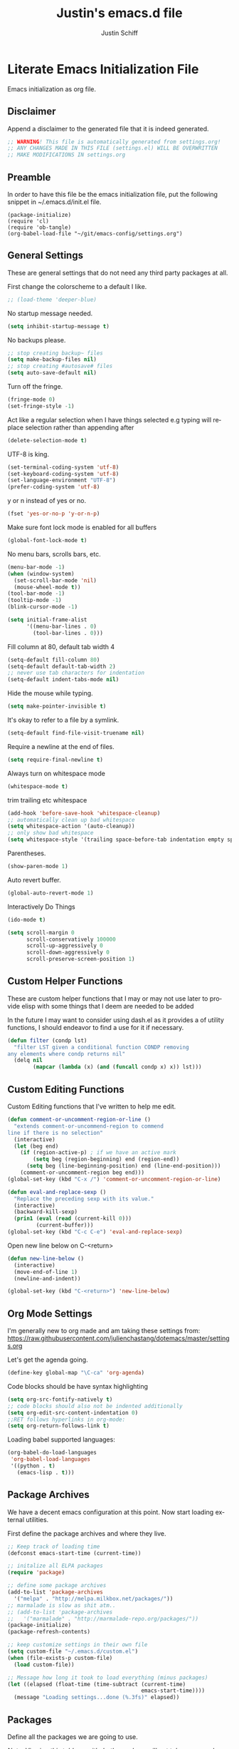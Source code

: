#+TITLE:    Justin's emacs.d file
#+AUTHOR:   Justin Schiff
#+EMAIL:    AmbientRevolution@gmail.com
#+LANGUAGE: en

* Literate Emacs Initialization File

Emacs initialization as org file.

** Disclaimer

Append a disclaimer to the generated file that it is indeed generated.

#+BEGIN_SRC emacs-lisp
;; WARNING! This file is automatically generated from settings.org!
;; ANY CHANGES MADE IN THIS FILE (settings.el) WILL BE OVERWRITTEN
;; MAKE MODIFICATIONS IN settings.org
#+END_SRC

** Preamble

In order to have this file be the emacs initialization file, put the following
snippet in ~/.emacs.d/init.el file.

#+BEGIN_SRC
(package-initialize)
(require 'cl)
(require 'ob-tangle)
(org-babel-load-file "~/git/emacs-config/settings.org")
#+END_SRC

** General Settings

These are general settings that do not need any third party packages at all.

First change the colorscheme to a default I like.
#+BEGIN_SRC emacs-lisp
;; (load-theme 'deeper-blue)
#+END_SRC

No startup message needed.
#+BEGIN_SRC emacs-lisp
(setq inhibit-startup-message t)
#+END_SRC

No backups please.

#+begin_src emacs-lisp
;; stop creating backup~ files
(setq make-backup-files nil)
;; stop creating #autosave# files
(setq auto-save-default nil)
#+end_src

Turn off the fringe.

#+begin_src emacs-lisp
(fringe-mode 0)
(set-fringe-style -1)
#+end_src

Act like a regular selection when I have things selected
e.g typing will replace selection rather than appending after

#+begin_src emacs-lisp
(delete-selection-mode t)
#+end_src

UTF-8 is king.

#+BEGIN_SRC emacs-lisp
(set-terminal-coding-system 'utf-8)
(set-keyboard-coding-system 'utf-8)
(set-language-environment "UTF-8")
(prefer-coding-system 'utf-8)
#+END_SRC

y or n instead of yes or no.

#+BEGIN_SRC emacs-lisp
(fset 'yes-or-no-p 'y-or-n-p)
#+END_SRC

Make sure font lock mode is enabled for all buffers

#+BEGIN_SRC emacs-lisp
(global-font-lock-mode t)
#+END_SRC

No menu bars, scrolls bars, etc.

#+BEGIN_SRC emacs-lisp
(menu-bar-mode -1)
(when (window-system)
  (set-scroll-bar-mode 'nil)
  (mouse-wheel-mode t))
(tool-bar-mode -1)
(tooltip-mode -1)
(blink-cursor-mode -1)

(setq initial-frame-alist
      '((menu-bar-lines . 0)
        (tool-bar-lines . 0)))

#+END_SRC

Fill column at 80, default tab width 4

#+BEGIN_SRC emacs-lisp
(setq-default fill-column 80)
(setq-default default-tab-width 2)
;; never use tab characters for indentation
(setq-default indent-tabs-mode nil)
#+END_SRC

Hide the mouse while typing.

#+BEGIN_SRC emacs-lisp
(setq make-pointer-invisible t)
#+END_SRC

It's okay to refer to a file by a symlink.

#+BEGIN_SRC emacs-lisp
(setq-default find-file-visit-truename nil)
#+END_SRC

Require a newline at the end of files.

#+BEGIN_SRC emacs-lisp
(setq require-final-newline t)
#+END_SRC

Always turn on whitespace mode

#+BEGIN_SRC emacs-lisp
(whitespace-mode t)
#+END_SRC

trim trailing etc whitespace

#+BEGIN_SRC emacs-lisp
(add-hook 'before-save-hook 'whitespace-cleanup)
;; automatically clean up bad whitespace
(setq whitespace-action '(auto-cleanup))
;; only show bad whitespace
(setq whitespace-style '(trailing space-before-tab indentation empty space-after-tab))
#+END_SRC

Parentheses.

#+BEGIN_SRC emacs-lisp
(show-paren-mode 1)
#+END_SRC

Auto revert buffer.

#+BEGIN_SRC emacs-lisp
(global-auto-revert-mode 1)
#+END_SRC

Interactively Do Things

#+BEGIN_SRC emacs-lisp
(ido-mode t)
#+END_SRC

#+begin_src emacs-lisp
(setq scroll-margin 0
      scroll-conservatively 100000
      scroll-up-aggressively 0
      scroll-down-aggressively 0
      scroll-preserve-screen-position 1)
#+end_src

** Custom Helper Functions

These are custom helper functions that I may or may not use later
to provide elisp with some things that I deem are needed to be added

In the future I may want to consider using dash.el as it provides a
of utility functions, I should endeavor to find a use for it if
necessary.

#+begin_src emacs-lisp
(defun filter (condp lst)
  "filter LST given a conditional function CONDP removing
any elements where condp returns nil"
  (delq nil
        (mapcar (lambda (x) (and (funcall condp x) x)) lst)))
#+end_src

** Custom Editing Functions

Custom Editing functions that I've written to help me edit.

#+begin_src emacs-lisp
(defun comment-or-uncomment-region-or-line ()
  "extends comment-or-uncommend-region to commend
line if there is no selection"
  (interactive)
  (let (beg end)
    (if (region-active-p) ; if we have an active mark
        (setq beg (region-beginning) end (region-end))
      (setq beg (line-beginning-position) end (line-end-position)))
    (comment-or-uncomment-region beg end)))
(global-set-key (kbd "C-x /") 'comment-or-uncomment-region-or-line)

(defun eval-and-replace-sexp ()
  "Replace the preceding sexp with its value."
  (interactive)
  (backward-kill-sexp)
  (prin1 (eval (read (current-kill 0)))
         (current-buffer)))
(global-set-key (kbd "C-c C-e") 'eval-and-replace-sexp)
#+end_src

Open new line below on C-<return>

#+begin_src emacs-lisp
(defun new-line-below ()
  (interactive)
  (move-end-of-line 1)
  (newline-and-indent))

(global-set-key (kbd "C-<return>") 'new-line-below)
#+end_src

** Org Mode Settings

I'm generally new to org made and am taking these settings from:
https://raw.githubusercontent.com/julienchastang/dotemacs/master/settings.org

Let's get the agenda going.

#+BEGIN_SRC emacs-lisp
(define-key global-map "\C-ca" 'org-agenda)
#+END_SRC

Code blocks should be have syntax highlighting

#+BEGIN_SRC emacs-lisp
(setq org-src-fontify-natively t)
;; code blocks should also not be indented additionally
(setq org-edit-src-content-indentation 0)
;;RET follows hyperlinks in org-mode:
(setq org-return-follows-link t)
#+END_SRC

Loading babel supported languages:

#+BEGIN_SRC emacs-lisp
(org-babel-do-load-languages
 'org-babel-load-languages
 '((python . t)
   (emacs-lisp . t)))
#+END_SRC
** Package Archives

We have a decent emacs configuration at this point. Now start loading external
utilities.

First define the package archives and where they live.

#+BEGIN_SRC emacs-lisp
;; Keep track of loading time
(defconst emacs-start-time (current-time))

;; initalize all ELPA packages
(require 'package)

;; define some package archives
(add-to-list 'package-archives
  '("melpa" . "http://melpa.milkbox.net/packages/"))
;; marmalade is slow as shit atm..
;; (add-to-list 'package-archives
;;   '("marmalade" . "http://marmalade-repo.org/packages/"))
(package-initialize)
(package-refresh-contents)

;; keep customize settings in their own file
(setq custom-file "~/.emacs.d/custom.el")
(when (file-exists-p custom-file)
  (load custom-file))

;; Message how long it took to load everything (minus packages)
(let ((elapsed (float-time (time-subtract (current-time)
                                          emacs-start-time))))
  (message "Loading settings...done (%.3fs)" elapsed))
#+END_SRC

** Packages
Define all the packages we are going to use.

/Note: Viewing this table on github, the anchors will not take you anywhere./
/The anchors only work in emacs org mode./

#+tblname: my-packages
|----------------------+--------------------------------------------+----------|
| package              | description                                | anchors  |
|----------------------+--------------------------------------------+----------|
| exec-path-from-shell | Make sure path is set properly             |          |
| magit                | emacs git client                           | [[git]]      |
| git-gutter           | git gutter                                 | [[git]]      |
| powerline            | A better mode line                         | [[modeline]] |
| smartparens          | Smart paren pairs                          | [[paren]]    |
| rainbow-delimiters   | rainbow parentheses                        | [[paren]]    |
| smex                 | recently and most frequently used commands | [[smex]]     |
| undo-tree            | undo tree                                  | [[undo]]     |
| auto-complete        | auto-completion extension for Emacs        | [[autoc]]    |
| yasnippet            | Snippet Completation                       | [[yas]]      |
| windresize           | arrow keys resize the window               |          |
| projectile           | Project Management                         | [[project]]  |
| dart-mode            | Dart Mode                                  | [[dart]]     |
| flycheck             | Modern Syntax Checker                      | [[flycheck]] |
| grizzl               | Fuzzy Search Utils                         |          |
| multiple-cursors     | Sublime Style Multiple Cursors             | [[mc]]       |
| ein                  | Emacs IPython Notebook                     | [[python]]   |
| jedi                 | Python auto-completion for Emacs           | [[python]]   |
| flycheck-pyflakes    | Pyflakes support for flycheck              | [[python]]   |
| coffee-mode          | Coffee Support                             | [[coffee]]   |
| molokai-theme        | preferred theme                            | [[theme]]    |
|----------------------+--------------------------------------------+----------|

Download the packages.

#+BEGIN_SRC emacs-lisp :var packs=my-packages :hlines no
;; packs is the my-packages table, convert this to a list of package
;; symbols that correspond to first column
(defvar install-packages (mapcar 'intern (mapcar 'car (cdr packs))))

;; for each package install package
(dolist (pack install-packages)
  (unless (package-installed-p pack)
    (package-install pack)))
#+END_SRC

** Package Configuration
*** git
#+NAME: git

#+BEGIN_SRC emacs-lisp
(global-git-gutter-mode t)

(global-set-key (kbd "C-x g") 'magit-status)
#+END_SRC

*** Mode line
#+NAME: modeline

#+BEGIN_SRC emacs-lisp
(powerline-default-theme)
(set-face-background 'mode-line "#FF8700")
(set-face-foreground 'mode-line "#870000")

(set-face-background 'powerline-active1 "#373b41")
(set-face-foreground 'powerline-active1 "#dcdcdc")

(set-face-background 'powerline-active2 "#282a2e")
(set-face-foreground 'powerline-active2 "#dcdcdc")

(powerline-reset)
#+END_SRC

*** Parentheses
#+NAME: paren

**** Smartparens

#+BEGIN_SRC emacs-lisp
;;;;;;;;;
;; global
(smartparens-global-mode t)

;; highlights matching pairs
(show-smartparens-global-mode t)

;;;;;;;;;;;;;;;;;;;;;;;;
;; keybinding management

(define-key sp-keymap (kbd "C-M-f") 'sp-forward-sexp)
(define-key sp-keymap (kbd "C-M-b") 'sp-backward-sexp)

(define-key sp-keymap (kbd "C-M-d") 'sp-down-sexp)
(define-key sp-keymap (kbd "C-M-a") 'sp-backward-down-sexp)
(define-key sp-keymap (kbd "C-S-a") 'sp-beginning-of-sexp)
(define-key sp-keymap (kbd "C-S-d") 'sp-end-of-sexp)

(define-key sp-keymap (kbd "C-M-e") 'sp-up-sexp)
(define-key emacs-lisp-mode-map (kbd ")") 'sp-up-sexp)
(define-key sp-keymap (kbd "C-M-u") 'sp-backward-up-sexp)
(define-key sp-keymap (kbd "C-M-t") 'sp-transpose-sexp)

(define-key sp-keymap (kbd "C-M-n") 'sp-next-sexp)
(define-key sp-keymap (kbd "C-M-p") 'sp-previous-sexp)

(define-key sp-keymap (kbd "C-M-k") 'sp-kill-sexp)
(define-key sp-keymap (kbd "C-M-w") 'sp-copy-sexp)

(define-key sp-keymap (kbd "M-<delete>") 'sp-unwrap-sexp)
(define-key sp-keymap (kbd "M-<backspace>") 'sp-backward-unwrap-sexp)

(define-key sp-keymap (kbd "C-<right>") 'sp-forward-slurp-sexp)
(define-key sp-keymap (kbd "C-<left>") 'sp-forward-barf-sexp)
(define-key sp-keymap (kbd "C-M-<left>") 'sp-backward-slurp-sexp)
(define-key sp-keymap (kbd "C-M-<right>") 'sp-backward-barf-sexp)

(define-key sp-keymap (kbd "M-D") 'sp-splice-sexp)
(define-key sp-keymap (kbd "C-M-<delete>") 'sp-splice-sexp-killing-forward)
(define-key sp-keymap (kbd "C-M-<backspace>") 'sp-splice-sexp-killing-backward)
(define-key sp-keymap (kbd "C-S-<backspace>") 'sp-splice-sexp-killing-around)

(define-key sp-keymap (kbd "C-]") 'sp-select-next-thing-exchange)
(define-key sp-keymap (kbd "C-<left_bracket>") 'sp-select-previous-thing)
(define-key sp-keymap (kbd "C-M-]") 'sp-select-next-thing)

(define-key sp-keymap (kbd "M-F") 'sp-forward-symbol)
(define-key sp-keymap (kbd "M-B") 'sp-backward-symbol)

(define-key sp-keymap (kbd "H-t") 'sp-prefix-tag-object)
(define-key sp-keymap (kbd "H-p") 'sp-prefix-pair-object)
(define-key sp-keymap (kbd "H-s c") 'sp-convolute-sexp)
(define-key sp-keymap (kbd "H-s a") 'sp-absorb-sexp)
(define-key sp-keymap (kbd "H-s e") 'sp-emit-sexp)
(define-key sp-keymap (kbd "H-s p") 'sp-add-to-previous-sexp)
(define-key sp-keymap (kbd "H-s n") 'sp-add-to-next-sexp)
(define-key sp-keymap (kbd "H-s j") 'sp-join-sexp)
(define-key sp-keymap (kbd "H-s s") 'sp-split-sexp)

;;;;;;;;;;;;;;;;;;
;; pair management

(sp-local-pair 'minibuffer-inactive-mode "'" nil :actions nil)

;;; markdown-mode
(sp-with-modes '(markdown-mode gfm-mode rst-mode)
  (sp-local-pair "*" "*" :bind "C-*")
  (sp-local-tag "2" "**" "**")
  (sp-local-tag "s" "```scheme" "```")
  (sp-local-tag "<"  "<_>" "</_>" :transform 'sp-mafltch-sgml-tags))

;;; tex-mode latex-mode
(sp-with-modes '(tex-mode plain-tex-mode latex-mode)
  (sp-local-tag "i" "\"<" "\">"))

;;; html-mode
(sp-with-modes '(html-mode sgml-mode)
  (sp-local-pair "<" ">"))

;;; lisp modes
(sp-with-modes sp--lisp-modes
  (sp-local-pair "(" nil :bind "C-("))
#+END_SRC
**** Rainbow Delimiters
#+BEGIN_SRC emacs-lisp
(add-hook 'prog-mode-hook 'rainbow-delimiters-mode)
#+END_SRC

*** Smex
#+NAME: smex

#+BEGIN_SRC emacs-lisp
(smex-initialize)
(global-set-key (kbd "M-x") 'smex)
(global-set-key (kbd "M-X") 'smex-major-mode-commands)
;; This is your old M-x.
(global-set-key (kbd "C-c C-c M-x") 'execute-extended-command)
#+END_SRC

*** Undo
#+NAME: undo


#+BEGIN_SRC emacs-lisp
(global-undo-tree-mode)
#+END_SRC

*** Auto-Complete
#+NAME: autoc

#+BEGIN_SRC emacs-lisp
(ac-config-default)
#+END_SRC

*** Yasnippet
#+NAME: yas

#+BEGIN_SRC emacs-lisp
(yas-global-mode 1)
#+END_SRC

*** Projectile
#+name: projectile

#+begin_src emacs-lisp
;; enable projectile globally
(projectile-global-mode)

;; grizzl mode for better fuzzy matching
(setq projectile-completion-system 'grizzl)

;; some keybinds
(define-key projectile-mode-map [?\s-d] 'projectile-find-dir)
(define-key projectile-mode-map [?\s-p] 'projectile-switch-project)
(define-key projectile-mode-map [?\s-f] 'projectile-find-file)
(define-key projectile-mode-map [?\s-g] 'projectile-grep)
#+end_src

*** Multiple Cursors

Multiple Cursors Keybinds

#+begin_src emacs-lisp
(global-set-key (kbd "C-S-c C-S-c") 'mc/edit-lines)
(global-set-key (kbd "C->") 'mc/mark-next-like-this)
(global-set-key (kbd "C-<") 'mc/mark-previous-like-this)
(global-set-key (kbd "C-c C-<") 'mc/mark-all-like-this)

;; Unbind meta-mouse1 and bind add cursor to it
(global-unset-key (kbd "M-<down-mouse-1>"))
(global-set-key (kbd "M-<mouse-1>") 'mc/add-cursor-on-click)
#+end_src

*** Coffeescript
#+NAME: coffee

Tab space of 4 (i may want to change this to 2 eventually)

#+BEGIN_SRC emacs-lisp
(custom-set-variables '(coffee-tab-width 4))
#+END_SRC

*** exec-path-from-shell

Ensure that my environment variables from shell are copied over to emacs

#+BEGIN_SRC emacs-lisp
(when (memq window-system '(mac ns))
  (exec-path-from-shell-initialize))
(exec-path-from-shell-copy-env "PYTHONPATH")
#+END_SRC
*** Python
#+NAME: python

#+BEGIN_SRC emacs-lisp
;; autocomplete with Jedi
(add-hook 'python-mode-hook 'jedi:setup)
(add-hook 'ein:connect-mode-hook 'ein:jedi-setup)
#+END_SRC
*** Javascript

Javascript confs

#+begin_src emacs-lisp
(require 'flycheck)
(add-hook 'js-mode-hook
          (lambda () (flycheck-mode t)))
#+end_src

*** Flycheck
#+name: flycheck

Syntax Checker enable

#+begin_src emacs-lisp
(add-hook 'after-init-hook #'global-flycheck-mode)
#+end_src
*** Theming

Load my preferred theme

#+begin_src emacs-lisp
(load-theme 'molokai)
#+end_src
